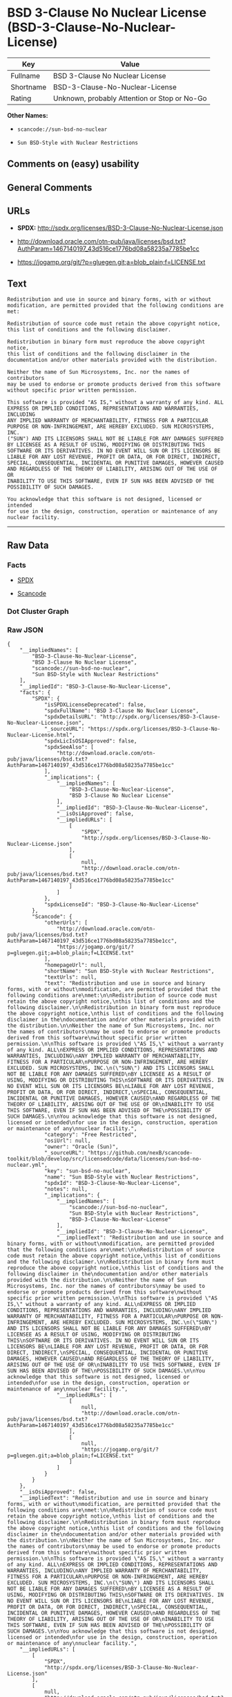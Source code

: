 * BSD 3-Clause No Nuclear License (BSD-3-Clause-No-Nuclear-License)

| Key         | Value                                          |
|-------------+------------------------------------------------|
| Fullname    | BSD 3-Clause No Nuclear License                |
| Shortname   | BSD-3-Clause-No-Nuclear-License                |
| Rating      | Unknown, probably Attention or Stop or No-Go   |

*Other Names:*

- =scancode://sun-bsd-no-nuclear=

- =Sun BSD-Style with Nuclear Restrictions=

** Comments on (easy) usability

** General Comments

** URLs

- *SPDX:* http://spdx.org/licenses/BSD-3-Clause-No-Nuclear-License.json

- http://download.oracle.com/otn-pub/java/licenses/bsd.txt?AuthParam=1467140197_43d516ce1776bd08a58235a7785be1cc

- https://jogamp.org/git/?p=gluegen.git;a=blob_plain;f=LICENSE.txt

** Text

#+BEGIN_EXAMPLE
  Redistribution and use in source and binary forms, with or without
  modification, are permitted provided that the following conditions are
  met:

  Redistribution of source code must retain the above copyright notice,
  this list of conditions and the following disclaimer.

  Redistribution in binary form must reproduce the above copyright notice,
  this list of conditions and the following disclaimer in the
  documentation and/or other materials provided with the distribution.

  Neither the name of Sun Microsystems, Inc. nor the names of contributors
  may be used to endorse or promote products derived from this software
  without specific prior written permission.

  This software is provided "AS IS," without a warranty of any kind. ALL
  EXPRESS OR IMPLIED CONDITIONS, REPRESENTATIONS AND WARRANTIES, INCLUDING
  ANY IMPLIED WARRANTY OF MERCHANTABILITY, FITNESS FOR A PARTICULAR
  PURPOSE OR NON-INFRINGEMENT, ARE HEREBY EXCLUDED. SUN MICROSYSTEMS, INC.
  ("SUN") AND ITS LICENSORS SHALL NOT BE LIABLE FOR ANY DAMAGES SUFFERED
  BY LICENSEE AS A RESULT OF USING, MODIFYING OR DISTRIBUTING THIS
  SOFTWARE OR ITS DERIVATIVES. IN NO EVENT WILL SUN OR ITS LICENSORS BE
  LIABLE FOR ANY LOST REVENUE, PROFIT OR DATA, OR FOR DIRECT, INDIRECT,
  SPECIAL, CONSEQUENTIAL, INCIDENTAL OR PUNITIVE DAMAGES, HOWEVER CAUSED
  AND REGARDLESS OF THE THEORY OF LIABILITY, ARISING OUT OF THE USE OF OR
  INABILITY TO USE THIS SOFTWARE, EVEN IF SUN HAS BEEN ADVISED OF THE
  POSSIBILITY OF SUCH DAMAGES.

  You acknowledge that this software is not designed, licensed or intended
  for use in the design, construction, operation or maintenance of any
  nuclear facility.
#+END_EXAMPLE

--------------

** Raw Data

*** Facts

- [[https://spdx.org/licenses/BSD-3-Clause-No-Nuclear-License.html][SPDX]]

- [[https://github.com/nexB/scancode-toolkit/blob/develop/src/licensedcode/data/licenses/sun-bsd-no-nuclear.yml][Scancode]]

*** Dot Cluster Graph

[[../dot/BSD-3-Clause-No-Nuclear-License.svg]]

*** Raw JSON

#+BEGIN_EXAMPLE
  {
      "__impliedNames": [
          "BSD-3-Clause-No-Nuclear-License",
          "BSD 3-Clause No Nuclear License",
          "scancode://sun-bsd-no-nuclear",
          "Sun BSD-Style with Nuclear Restrictions"
      ],
      "__impliedId": "BSD-3-Clause-No-Nuclear-License",
      "facts": {
          "SPDX": {
              "isSPDXLicenseDeprecated": false,
              "spdxFullName": "BSD 3-Clause No Nuclear License",
              "spdxDetailsURL": "http://spdx.org/licenses/BSD-3-Clause-No-Nuclear-License.json",
              "_sourceURL": "https://spdx.org/licenses/BSD-3-Clause-No-Nuclear-License.html",
              "spdxLicIsOSIApproved": false,
              "spdxSeeAlso": [
                  "http://download.oracle.com/otn-pub/java/licenses/bsd.txt?AuthParam=1467140197_43d516ce1776bd08a58235a7785be1cc"
              ],
              "_implications": {
                  "__impliedNames": [
                      "BSD-3-Clause-No-Nuclear-License",
                      "BSD 3-Clause No Nuclear License"
                  ],
                  "__impliedId": "BSD-3-Clause-No-Nuclear-License",
                  "__isOsiApproved": false,
                  "__impliedURLs": [
                      [
                          "SPDX",
                          "http://spdx.org/licenses/BSD-3-Clause-No-Nuclear-License.json"
                      ],
                      [
                          null,
                          "http://download.oracle.com/otn-pub/java/licenses/bsd.txt?AuthParam=1467140197_43d516ce1776bd08a58235a7785be1cc"
                      ]
                  ]
              },
              "spdxLicenseId": "BSD-3-Clause-No-Nuclear-License"
          },
          "Scancode": {
              "otherUrls": [
                  "http://download.oracle.com/otn-pub/java/licenses/bsd.txt?AuthParam=1467140197_43d516ce1776bd08a58235a7785be1cc",
                  "https://jogamp.org/git/?p=gluegen.git;a=blob_plain;f=LICENSE.txt"
              ],
              "homepageUrl": null,
              "shortName": "Sun BSD-Style with Nuclear Restrictions",
              "textUrls": null,
              "text": "Redistribution and use in source and binary forms, with or without\nmodification, are permitted provided that the following conditions are\nmet:\n\nRedistribution of source code must retain the above copyright notice,\nthis list of conditions and the following disclaimer.\n\nRedistribution in binary form must reproduce the above copyright notice,\nthis list of conditions and the following disclaimer in the\ndocumentation and/or other materials provided with the distribution.\n\nNeither the name of Sun Microsystems, Inc. nor the names of contributors\nmay be used to endorse or promote products derived from this software\nwithout specific prior written permission.\n\nThis software is provided \"AS IS,\" without a warranty of any kind. ALL\nEXPRESS OR IMPLIED CONDITIONS, REPRESENTATIONS AND WARRANTIES, INCLUDING\nANY IMPLIED WARRANTY OF MERCHANTABILITY, FITNESS FOR A PARTICULAR\nPURPOSE OR NON-INFRINGEMENT, ARE HEREBY EXCLUDED. SUN MICROSYSTEMS, INC.\n(\"SUN\") AND ITS LICENSORS SHALL NOT BE LIABLE FOR ANY DAMAGES SUFFERED\nBY LICENSEE AS A RESULT OF USING, MODIFYING OR DISTRIBUTING THIS\nSOFTWARE OR ITS DERIVATIVES. IN NO EVENT WILL SUN OR ITS LICENSORS BE\nLIABLE FOR ANY LOST REVENUE, PROFIT OR DATA, OR FOR DIRECT, INDIRECT,\nSPECIAL, CONSEQUENTIAL, INCIDENTAL OR PUNITIVE DAMAGES, HOWEVER CAUSED\nAND REGARDLESS OF THE THEORY OF LIABILITY, ARISING OUT OF THE USE OF OR\nINABILITY TO USE THIS SOFTWARE, EVEN IF SUN HAS BEEN ADVISED OF THE\nPOSSIBILITY OF SUCH DAMAGES.\n\nYou acknowledge that this software is not designed, licensed or intended\nfor use in the design, construction, operation or maintenance of any\nnuclear facility.",
              "category": "Free Restricted",
              "osiUrl": null,
              "owner": "Oracle (Sun)",
              "_sourceURL": "https://github.com/nexB/scancode-toolkit/blob/develop/src/licensedcode/data/licenses/sun-bsd-no-nuclear.yml",
              "key": "sun-bsd-no-nuclear",
              "name": "Sun BSD-Style with Nuclear Restrictions",
              "spdxId": "BSD-3-Clause-No-Nuclear-License",
              "notes": null,
              "_implications": {
                  "__impliedNames": [
                      "scancode://sun-bsd-no-nuclear",
                      "Sun BSD-Style with Nuclear Restrictions",
                      "BSD-3-Clause-No-Nuclear-License"
                  ],
                  "__impliedId": "BSD-3-Clause-No-Nuclear-License",
                  "__impliedText": "Redistribution and use in source and binary forms, with or without\nmodification, are permitted provided that the following conditions are\nmet:\n\nRedistribution of source code must retain the above copyright notice,\nthis list of conditions and the following disclaimer.\n\nRedistribution in binary form must reproduce the above copyright notice,\nthis list of conditions and the following disclaimer in the\ndocumentation and/or other materials provided with the distribution.\n\nNeither the name of Sun Microsystems, Inc. nor the names of contributors\nmay be used to endorse or promote products derived from this software\nwithout specific prior written permission.\n\nThis software is provided \"AS IS,\" without a warranty of any kind. ALL\nEXPRESS OR IMPLIED CONDITIONS, REPRESENTATIONS AND WARRANTIES, INCLUDING\nANY IMPLIED WARRANTY OF MERCHANTABILITY, FITNESS FOR A PARTICULAR\nPURPOSE OR NON-INFRINGEMENT, ARE HEREBY EXCLUDED. SUN MICROSYSTEMS, INC.\n(\"SUN\") AND ITS LICENSORS SHALL NOT BE LIABLE FOR ANY DAMAGES SUFFERED\nBY LICENSEE AS A RESULT OF USING, MODIFYING OR DISTRIBUTING THIS\nSOFTWARE OR ITS DERIVATIVES. IN NO EVENT WILL SUN OR ITS LICENSORS BE\nLIABLE FOR ANY LOST REVENUE, PROFIT OR DATA, OR FOR DIRECT, INDIRECT,\nSPECIAL, CONSEQUENTIAL, INCIDENTAL OR PUNITIVE DAMAGES, HOWEVER CAUSED\nAND REGARDLESS OF THE THEORY OF LIABILITY, ARISING OUT OF THE USE OF OR\nINABILITY TO USE THIS SOFTWARE, EVEN IF SUN HAS BEEN ADVISED OF THE\nPOSSIBILITY OF SUCH DAMAGES.\n\nYou acknowledge that this software is not designed, licensed or intended\nfor use in the design, construction, operation or maintenance of any\nnuclear facility.",
                  "__impliedURLs": [
                      [
                          null,
                          "http://download.oracle.com/otn-pub/java/licenses/bsd.txt?AuthParam=1467140197_43d516ce1776bd08a58235a7785be1cc"
                      ],
                      [
                          null,
                          "https://jogamp.org/git/?p=gluegen.git;a=blob_plain;f=LICENSE.txt"
                      ]
                  ]
              }
          }
      },
      "__isOsiApproved": false,
      "__impliedText": "Redistribution and use in source and binary forms, with or without\nmodification, are permitted provided that the following conditions are\nmet:\n\nRedistribution of source code must retain the above copyright notice,\nthis list of conditions and the following disclaimer.\n\nRedistribution in binary form must reproduce the above copyright notice,\nthis list of conditions and the following disclaimer in the\ndocumentation and/or other materials provided with the distribution.\n\nNeither the name of Sun Microsystems, Inc. nor the names of contributors\nmay be used to endorse or promote products derived from this software\nwithout specific prior written permission.\n\nThis software is provided \"AS IS,\" without a warranty of any kind. ALL\nEXPRESS OR IMPLIED CONDITIONS, REPRESENTATIONS AND WARRANTIES, INCLUDING\nANY IMPLIED WARRANTY OF MERCHANTABILITY, FITNESS FOR A PARTICULAR\nPURPOSE OR NON-INFRINGEMENT, ARE HEREBY EXCLUDED. SUN MICROSYSTEMS, INC.\n(\"SUN\") AND ITS LICENSORS SHALL NOT BE LIABLE FOR ANY DAMAGES SUFFERED\nBY LICENSEE AS A RESULT OF USING, MODIFYING OR DISTRIBUTING THIS\nSOFTWARE OR ITS DERIVATIVES. IN NO EVENT WILL SUN OR ITS LICENSORS BE\nLIABLE FOR ANY LOST REVENUE, PROFIT OR DATA, OR FOR DIRECT, INDIRECT,\nSPECIAL, CONSEQUENTIAL, INCIDENTAL OR PUNITIVE DAMAGES, HOWEVER CAUSED\nAND REGARDLESS OF THE THEORY OF LIABILITY, ARISING OUT OF THE USE OF OR\nINABILITY TO USE THIS SOFTWARE, EVEN IF SUN HAS BEEN ADVISED OF THE\nPOSSIBILITY OF SUCH DAMAGES.\n\nYou acknowledge that this software is not designed, licensed or intended\nfor use in the design, construction, operation or maintenance of any\nnuclear facility.",
      "__impliedURLs": [
          [
              "SPDX",
              "http://spdx.org/licenses/BSD-3-Clause-No-Nuclear-License.json"
          ],
          [
              null,
              "http://download.oracle.com/otn-pub/java/licenses/bsd.txt?AuthParam=1467140197_43d516ce1776bd08a58235a7785be1cc"
          ],
          [
              null,
              "https://jogamp.org/git/?p=gluegen.git;a=blob_plain;f=LICENSE.txt"
          ]
      ]
  }
#+END_EXAMPLE